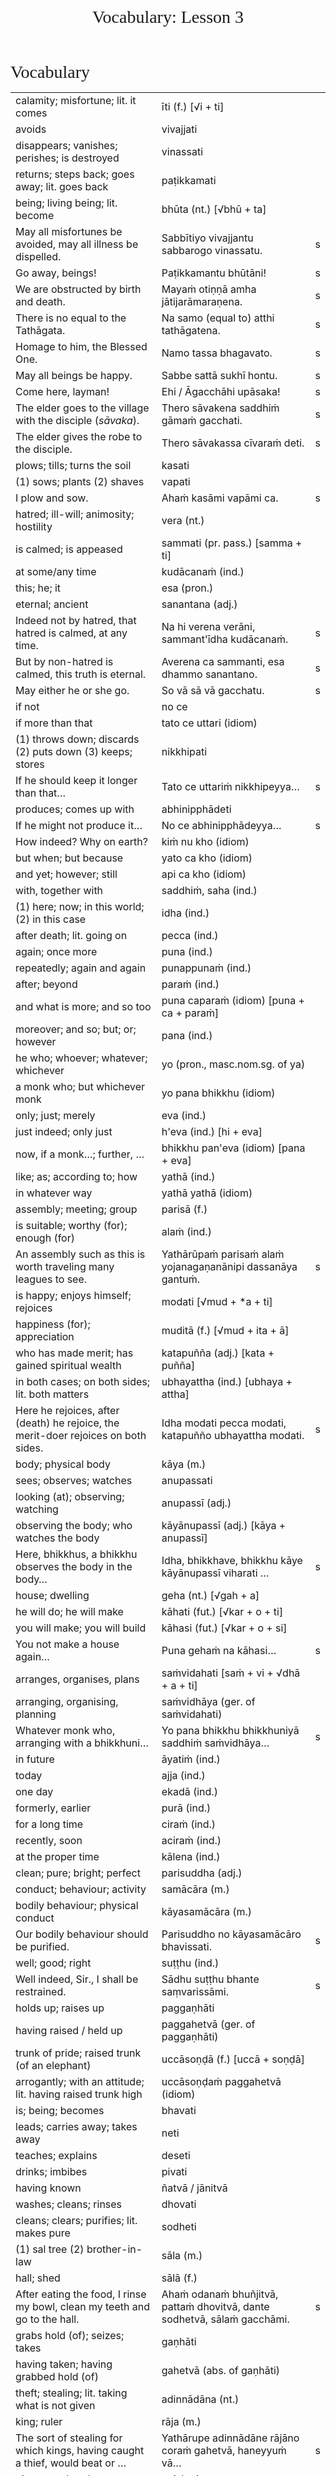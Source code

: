 # -*- flyspell-lazy-local: nil; mode: Org; eval: (progn (flycheck-mode 0) (flyspell-mode 0) (toggle-truncate-lines 1)) -*-
#+TITLE: Vocabulary: Lesson 3
#+AUTHOR: The Bhikkhu Saṅgha
#+LATEX_CLASS: memoir
#+LATEX_CLASS_OPTIONS: [a5paper]
#+LATEX_HEADER: \input{./vocabulary-preamble.tex}
#+OPTIONS: toc:nil tasks:nil H:4 author:nil ':t title:nil num:2 ^:{} creator:nil timestamp:nil html-postamble:nil
#+HTML_HEAD_EXTRA: <style> h1, h2, h3, h4, h5, h6 { font-family: 'Spectral'; font-weight: normal; margin-top: 0em; margin-bottom: 0.5em; } h2, h3 { font-size: 1.2em; text-decoration: underline; } table { border-color: white; } </style>

* Decks                                                            :noexport:

Pāli Lessons::Lesson 3::1. Vocabulary

* Vocabulary

#+ATTR_LATEX: :environment longtable :align L{0.48\linewidth} L{0.48\linewidth} H
| calamity; misfortune; lit. it comes                                                      | īti (f.) [√i + ti]                                                       |   |
| avoids                                                                                   | vivajjati                                                                |   |
| disappears; vanishes; perishes; is destroyed                                             | vinassati                                                                |   |
| returns; steps back; goes away; lit. goes back                                           | paṭikkamati                                                               |   |
| being; living being; lit. become                                                         | bhūta (nt.) [√bhū + ta]                                                  |   |
| May all misfortunes be avoided, may all illness be dispelled.                            | Sabbītiyo vivajjantu sabbarogo vinassatu.                                | s |
| Go away, beings!                                                                         | Paṭikkamantu bhūtāni!                                                     | s |
| We are obstructed by birth and death.                                                    | Mayaṁ otiṇṇā amha jātijarāmaraṇena.                                      | s |
| There is no equal to the Tathāgata.                                                      | Na samo (equal to) atthi tathāgatena.                                    | s |
| Homage to him, the Blessed One.                                                          | Namo tassa bhagavato.                                                    | s |
| May all beings be happy.                                                                 | Sabbe sattā sukhī hontu.                                                 | s |
| Come here, layman!                                                                       | Ehi / Āgacchāhi upāsaka!                                                 | s |
| The elder goes to the village with the disciple (/sāvaka/).                              | Thero sāvakena saddhiṁ gāmaṁ gacchati.                                   | s |
| The elder gives the robe to the disciple.                                                | Thero sāvakassa cīvaraṁ deti.                                            | s |
| plows; tills; turns the soil                                                             | kasati                                                                   |   |
| (1) sows; plants (2) shaves                                                              | vapati                                                                   |   |
| I plow and sow.                                                                          | Ahaṁ kasāmi vapāmi ca.                                                   | s |
| hatred; ill-will; animosity; hostility                                                   | vera (nt.)                                                               |   |
| is calmed; is appeased                                                                   | sammati (pr. pass.) [samma + ti]                                         |   |
| at some/any time                                                                         | kudācanaṁ (ind.)                                                         |   |
| this; he; it                                                                             | esa (pron.)                                                              |   |
| eternal; ancient                                                                         | sanantana (adj.)                                                         |   |
| Indeed not by hatred, that hatred is calmed, at any time.                                | Na hi verena verāni, sammant'īdha kudācanaṁ.                             | s |
| But by non-hatred is calmed, this truth is eternal.                                      | Averena ca sammanti, esa dhammo sanantano.                               | s |
| May either he or she go.                                                                 | So vā sā vā gacchatu.                                                    | s |
| if not                                                                                   | no ce                                                                    |   |
| if more than that                                                                        | tato ce uttari (idiom)                                                   |   |
| (1) throws down; discards (2) puts down (3) keeps; stores                                | nikkhipati                                                               |   |
| If he should keep it longer than that...                                                 | Tato ce uttariṁ nikkhipeyya...                                           | s |
| produces; comes up with                                                                  | abhinipphādeti                                                           |   |
| If he might not produce it...                                                            | No ce abhinipphādeyya...                                                 | s |
| How indeed? Why on earth?                                                                | kiṁ nu kho (idiom)                                                       |   |
| but when; but because                                                                    | yato ca kho (idiom)                                                      |   |
| and yet; however; still                                                                  | api ca kho (idiom)                                                       |   |
| with, together with                                                                      | saddhiṁ, saha (ind.)                                                     |   |
| (1) here; now; in this world; (2) in this case                                           | idha (ind.)                                                              |   |
| after death; lit. going on                                                               | pecca (ind.)                                                             |   |
| again; once more                                                                         | puna (ind.)                                                              |   |
| repeatedly; again and again                                                              | punappunaṁ (ind.)                                                        |   |
| after; beyond                                                                            | paraṁ (ind.)                                                             |   |
| and what is more; and so too                                                             | puna caparaṁ (idiom) [puna + ca + paraṁ]                                 |   |
| moreover; and so; but; or; however                                                       | pana (ind.)                                                              |   |
| he who; whoever; whatever; whichever                                                     | yo (pron., masc.nom.sg. of ya)                                           |   |
| a monk who; but whichever monk                                                           | yo pana bhikkhu (idiom)                                                  |   |
| only; just; merely                                                                       | eva (ind.)                                                               |   |
| just indeed; only just                                                                   | h'eva (ind.) [hi + eva]                                                  |   |
| now, if a monk...; further, ...                                                          | bhikkhu pan'eva (idiom) [pana + eva]                                     |   |
| like; as; according to; how                                                              | yathā (ind.)                                                             |   |
| in whatever way                                                                          | yathā yathā (idiom)                                                      |   |
| assembly; meeting; group                                                                 | parisā (f.)                                                              |   |
| is suitable; worthy (for); enough (for)                                                  | alaṁ (ind.)                                                              |   |
| An assembly such as this is worth traveling many leagues to see.                         | Yathārūpaṁ parisaṁ alaṁ yojanagaṇanānipi dassanāya gantuṁ.              | s |
| is happy; enjoys himself; rejoices                                                       | modati [√mud + *a + ti]                                                  |   |
| happiness (for); appreciation                                                            | muditā (f.) [√mud + ita + ā]                                             |   |
| who has made merit; has gained spiritual wealth                                          | katapuñña (adj.) [kata + puñña]                                          |   |
| in both cases; on both sides; lit. both matters                                          | ubhayattha (ind.) [ubhaya + attha]                                       |   |
| Here he rejoices, after (death) he rejoice, the merit-doer rejoices on both sides.       | Idha modati pecca modati, katapuñño ubhayattha modati.                   | s |
| body; physical body                                                                      | kāya (m.)                                                                |   |
| sees; observes; watches                                                                  | anupassati                                                               |   |
| looking (at); observing; watching                                                        | anupassī (adj.)                                                          |   |
| observing the body; who watches the body                                                 | kāyānupassī (adj.) [kāya + anupassī]                                     |   |
| Here, bhikkhus, a bhikkhu observes the body in the body...                               | Idha, bhikkhave, bhikkhu kāye kāyānupassī viharati ...                   | s |
| house; dwelling                                                                          | geha (nt.) [√gah + a]                                                    |   |
| he will do; he will make                                                                 | kāhati (fut.) [√kar + o + ti]                                            |   |
| you will make; you will build                                                            | kāhasi (fut.) [√kar + o + si]                                            |   |
| You not make a house again...                                                            | Puna gehaṁ na kāhasi...                                                  | s |
| arranges, organises, plans                                                               | saṁvidahati [saṁ + vi + √dhā + a + ti]                                   |   |
| arranging, organising, planning                                                          | saṁvidhāya (ger. of saṁvidahati)                                         |   |
| Whatever monk who, arranging with a bhikkhuni...                                         | Yo pana bhikkhu bhikkhuniyā saddhiṁ saṁvidhāya...                        | s |
| in future                                                                                | āyatiṁ (ind.)                                                            |   |
| today                                                                                    | ajja (ind.)                                                              |   |
| one day                                                                                  | ekadā (ind.)                                                             |   |
| formerly, earlier                                                                        | purā (ind.)                                                              |   |
| for a long time                                                                          | ciraṁ (ind.)                                                             |   |
| recently, soon                                                                           | aciraṁ (ind.)                                                            |   |
| at the proper time                                                                       | kālena (ind.)                                                            |   |
| clean; pure; bright; perfect                                                             | parisuddha (adj.)                                                        |   |
| conduct; behaviour; activity                                                             | samācāra (m.)                                                            |   |
| bodily behaviour; physical conduct                                                       | kāyasamācāra (m.)                                                        |   |
| Our bodily behaviour should be purified.                                                 | Parisuddho no kāyasamācāro bhavissati.                                   | s |
| well; good; right                                                                        | suṭṭhu (ind.)                                                             |   |
| Well indeed, Sir., I shall be restrained.                                                | Sādhu suṭṭhu bhante saṃvarissāmi.                                         | s |
| holds up; raises up                                                                      | paggaṇhāti                                                                |   |
| having raised / held up                                                                  | paggahetvā (ger. of paggaṇhāti)                                           |   |
| trunk of pride; raised trunk (of an elephant)                                            | uccāsoṇḍā (f.) [uccā + soṇḍā]                                             |   |
| arrogantly; with an attitude; lit. having raised trunk high                              | uccāsoṇḍaṁ paggahetvā (idiom)                                            |   |
| is; being; becomes                                                                       | bhavati                                                                  |   |
| leads; carries away; takes away                                                          | neti                                                                     |   |
| teaches; explains                                                                        | deseti                                                                   |   |
| drinks; imbibes                                                                          | pivati                                                                   |   |
| having known                                                                             | ñatvā / jānitvā                                                          |   |
| washes; cleans; rinses                                                                   | dhovati                                                                  |   |
| cleans; clears; purifies; lit. makes pure                                                | sodheti                                                                  |   |
| (1) sal tree (2) brother-in-law                                                          | sāla (m.)                                                                |   |
| hall; shed                                                                               | sālā (f.)                                                                |   |
| After eating the food, I rinse my bowl, clean my teeth and go to the hall.               | Ahaṁ odanaṁ bhuñjitvā, pattaṁ dhovitvā, dante sodhetvā, sālaṁ gacchāmi. | s |
| grabs hold (of); seizes; takes                                                           | gaṇhāti                                                                   |   |
| having taken; having grabbed hold (of)                                                   | gahetvā (abs. of gaṇhāti)                                                 |   |
| theft; stealing; lit. taking what is not given                                           | adinnādāna (nt.)                                                         |   |
| king; ruler                                                                              | rāja (m.)                                                                |   |
| The sort of stealing for which kings, having caught a thief, would beat or ...           | Yathārupe adinnādāne rājāno coraṁ gahetvā, haneyyuṁ vā...                | s |
| gives up; abandons                                                                       | pajahati                                                                 |   |
| giving up; abandoning                                                                    | pahāya (ger. of pajahati)                                                |   |
| obstacle; obstruction; hindrance; lit. blocking                                          | nīvaraṇa (m.)                                                             |   |
| having abandoned the five hindrances                                                     | pañca nīvaraṇe pahāya (idiom)                                             |   |
| exhausts, takes up in a excessive degree                                                 | pariyādāti                                                               |   |
| (1) wearing away; exhausting (2) obsessing; overpowering; lit. completely seizing        | pariyādāya                                                               |   |
| mind; heart; mental act                                                                  | citta (nt.)                                                              |   |
| having taken over the mind, it remains                                                   | cittaṁ pariyādāya tiṭṭhati (idiom)                                        |   |
| Having heard that teaching we know thus...                                               | Mayaṁ taṁ dhammaṁ sutvā evaṁ jānāma...                                  | s |
| greets                                                                                   | sammodati                                                                |   |
| greeted                                                                                  | sammodi (aor. of sammodati)                                              |   |
| Having approached, he greeted the Blessed One.                                           | Upasaṅkamitvā bhagavatā saddhiṁ sammodi.                                 | s |
| discomfort; suffering; unease; stress                                                    | dukkha (nt.)                                                             |   |
| escape; exit; way out                                                                    | nissaraṇa (nt.)                                                           |   |
| personal; lit. see for oneself                                                           | sacchi (adj.)                                                            |   |
| realizing; achieving; attaining; lit. doing personally                                   | sacchikaraṇa (nt.)                                                        |   |
| For the personal achieving of the escape (and) extinguishing of all suffering            | Sabbadukkha nissaraṇa nibbāna sacchikaranatthāya ...                      | s |
| ochre robe                                                                               | kāsāva (nt.)                                                             |   |
| compassion; pity                                                                         | anukampā (f.)                                                            |   |
| takes; grasps (onto); lit. takes near                                                    | upādiyati                                                                |   |
| taking; grasping (onto); lit. taking near                                                | upādāya (ger. of upādiyati)                                              |   |
| out of compassion; lit. taking pity                                                      | anukampaṁ upādāya (idiom)                                                |   |
| (1) banishes; drives away (2) makes ordain; ordains; lit. causes to leave                | pabbājeti                                                                |   |
| Having given this robe, may you let me go forth Sir, out of compassion.                  | ... etaṁ kāsāvaṁ datvā, pabbājetha maṁ bhante, anukampaṁ upādāya.       | s |
| seclusion; discrimination                                                                | viveka (m.)                                                              |   |
| does not get to; does not obtain                                                         | nādhigacchati                                                            |   |
| wanting; lit. over thinking                                                              | abhijjhā (f.)                                                            |   |
| ill will; lit. going wrong                                                               | byāpāda (m.)                                                             |   |
| dullness; sloth                                                                          | thinamiddha (nt.)                                                        |   |
| restlessness; agitation                                                                  | uddhaccakukkucca (nt.)                                                   |   |
| doubt; uncertainty                                                                       | vicikicchā (f.)                                                          |   |
| discontent; dislike                                                                      | aratī (f.)                                                               |   |
| laziness; tiredness                                                                      | tandī (f.)                                                               |   |
| delight; joy; rapture; feeling of love                                                   | pīti (f.)                                                                |   |
| ease; comfort; happiness; bliss                                                          | sukha (nt)                                                               |   |
| he doesn't achieve rapture and bliss                                                     | pītisukhaṁ nādhigacchati                                                 | s |
| preference; approval                                                                     | ruci (f.)                                                                |   |
| stays; dwells                                                                            | vasati                                                                   |   |
| He speaks with our given consent and approval.                                           | Chandañca ruciñca ādāya voharati.                                        | s |
| He, having gone there, comes here.                                                       | So tatra gantvā idha āgacchati.                                          | s |
| After sitting down there, he stands up from there.                                       | So tatra nisīditvā tato uṭṭhāti / uṭṭhahati.                               | s |
| After staying here today, tomorrow we go there.                                          | Mayaṁ ajja idha vasitvā suve tahiṁ gacchāma.                             | s |
| Having come here, having cooked, they go.                                                | Te idha āgantvā pacitvā gacchanti.                                       | s |
| Having eaten, having drunk, you lie down.                                                | Tvaṁ buñjitvā pivitvā sayasi.                                            | s |
| (1) thinks (about) (2) meditates; contemplates (3) broods (4) burns                      | jhāyati                                                                  |   |
| soot; ash                                                                                | masi (m.)                                                                |   |
| steals; robs                                                                             | coreti                                                                   |   |
| punishment; fine                                                                         | daṇḍa (m.)                                                                |   |
| imposes (on); inflicts (on)                                                              | paṇeti                                                                    |   |
| inflicts punishment; imposes a fine                                                      | daṇḍaṁ paṇeti (idiom)                                                    |   |
| If, after stealing, he might come here, I may punish (him).                              | Sace so coretvā idha āgacceyya, daṇḍaṁ paṇeyyāmi.                        | s |
| cries; weeps; wails                                                                      | rodati                                                                   |   |
| Sitting here, don't cry, go there, having gone and eaten, lie down.                      | Idha nisīditvā mā rodāhi, tatra gacchāhi, gantvā bhutvā sayāhi.          | s |
| After burning the tree with fire, they may make ash.                                     | Rukkhaṁ agginā jhāpetvā masiṁ kareyya.                                   | s |
| with/by mind; with thought                                                               | cetasā (m.)                                                              |   |
| over; on; around (prefix)                                                                | anu-                                                                     |   |
| ponders; reflects; thinks about                                                          | anuvitakketi                                                             |   |
| sees; takes a look (at)                                                                  | pekkhati                                                                 |   |
| mentally examines                                                                        | manasānupekkhati                                                         |   |
| day                                                                                      | diva (m.) / divasa (nt.)                                                 |   |
| (of time) passes; spends; wastes                                                         | atināmeti                                                                |   |
| neglects; omits                                                                          | riñcati                                                                  |   |
| privacy; solitude; lit. sticking to oneself                                              | paṭisallāna (nt.)                                                         |   |
| practices; engages in; lit. yokes near                                                   | anuyuñjati                                                               |   |
| this; this person; this thing                                                            | ayaṁ (pron.)                                                             |   |
| speaks                                                                                   | vacati                                                                   |   |
| is said to be; is called                                                                 | vuccati (pass. of vacati)                                                |   |
| laughs; jokes                                                                            | sañjagghati                                                              |   |
| plays (with); has fun (with)                                                             | kīḷati                                                                    |   |
| playing together                                                                         | saṅkīḷati [saṁ + √kīḷ]                                                    |   |
| has fun; amuses oneself (with)                                                           | saṅkelāyati (from kīḷati)                                                 |   |
| meditates (on); contemplates; reflects (on)                                              | upanijjhāyati                                                            |   |
| relishes; takes pleasure (in)                                                            | assādeti                                                                 |   |
| desires; longs (for)                                                                     | nikāmeti                                                                 |   |
| joy; happiness; pleasure; lit. gain                                                      | vitti (f.)                                                               |   |
| gets pleasure/pain; produces; engages in                                                 | āpajjati                                                                 |   |
| finds satisfaction (in)                                                                  | vittiṁ āpajjati (idiom)                                                  |   |
| (1) piece; part (2) broken; defective (3) chip; break; failure                           | khaṇḍa (m.)                                                               |   |
| hole; crack                                                                              | chidda (nt.)                                                             |   |
| blotched; stained                                                                        | sabala (adj.)                                                            |   |
| spotted; blemished                                                                       | kammāsa (adj.)                                                           |   |
| on the holy life a defect, crack, stain, blemish                                         | brahmacariyassa khaṇḍampi chiddampi sabalampi kammāsampi                  | s |
| to stay (infinitive)                                                                     | vasituṁ                                                                  |   |
| to see (infinitive)                                                                      | passituṁ                                                                 |   |
| asks; enquires; questions                                                                | pucchati                                                                 |   |
| to ask; to question (infinitive)                                                         | pucchituṁ                                                                |   |
| He wishes to stay here.                                                                  | So idha vasituṁ icchati.                                                 | s |
| forest; wood; wilds; wilderness                                                          | arañña (nt.)                                                             |   |
| I will go to the forest to see the Buddha.                                               | Ahaṁ buddhaṁ passituṁ araññaṁ gacchissāmi.                              | s |
| lies down; rests; sleeps                                                                 | sayati                                                                   |   |
| to lie down; to sleep                                                                    | sayituṁ                                                                  |   |
| Having eaten, I don't want to lie down.                                                  | Ahaṁ bhuñjitvā sayituṁ na icchāmi.                                       | s |
| here; in this place                                                                      | atra (ind.)                                                              |   |
| there; in that place                                                                     | tahiṁ (ind.)                                                             |   |
| having eaten                                                                             | bhutvā (abs. of bhuñjati)                                                |   |
| Now, we eat here and go there to sow.                                                    | Mayaṁ idāni atra bhutvā vapituṁ tahiṁ gacchāma.                         | s |
| Yes, I know you like to walk.                                                            | Āma, ahaṁ jānāmi, tvaṁ carituṁ icchasi.                                 | s |
| buys; purchases                                                                          | kiṇāti                                                                    |   |
| to buy                                                                                   | ketuṁ / kiṇituṁ                                                          |   |
| We don't go there to buy.                                                                | Mayaṁ ketuṁ tahiṁ na gacchāma.                                          | s |
| We don't like to kill.                                                                   | Mayaṁ hantuṁ na icchāma.                                                 | s |
| The lion walks in the village.                                                           | Sīho gāme / gāmamhi / gāmasmiṁ carati.                                   | s |
| The wise men are delighted in the Buddha.                                                | Viññuno Buddhe pasannā.                                                  | s |
| externally; outside                                                                      | bahi (ind.)                                                              |   |
| rains                                                                                    | vassati                                                                  |   |
| Now rain falls, (so) don't go out.                                                       | Idāni devo vassati, mā bahi gacchittha.                                  | s |
| many; much; a lot (of); great; large                                                     | bahu (adj.) [√bah + u]                                                   |   |
| many people; many things; a lot                                                          | bahū (m.pl. of bahu)                                                     |   |
| gathers together; assembles; lit. falls together                                         | sannipatati                                                              |   |
| Today many men assemble in the village.                                                  | Ajja bahū manussā gāme sannipatanti.                                     | s |
| monkey; ape                                                                              | makkaṭa (m.)                                                              |   |
| moves about; wanders about                                                               | vicarati                                                                 |   |
| Monkeys move about on trees.                                                             | Makkaṭā rukkhesu vicaranti.                                               | s |
| They, having seen the disadvantage in sensual pleasures, ...                             | Te kāmesu ādīnavaṁ disvā, ...                                            | s |
| They go forth in the bhikkhu-saṅgha.                                                      | Te bhikkhu-saṅghe pabbajanti.                                             | s |
| (1) danger; problem (2) disadvantage; drawback                                           | ādīnava (m.)                                                             |   |
| goes forth (ordains as monk); lit. goes into exile                                       | pabbajati                                                                |   |
| (1) puts together; composes; fabricates (2) restores                                     | saṅkharoti                                                                |   |
| created, conditioned, fabricated; lit. put together                                      | saṅkhata (pp. of saṅkharoti) [saṁ + √kar + ta]                           |   |
| passes over to, shifts, transmigrates                                                    | saṅkamati                                                                 |   |
| moved over, shifted, transferred                                                         | saṅkanta (pp. of saṅkamati) [saṁ + √kam + ta]                            |   |
| far side; far shore                                                                      | pāra (nt.)                                                               |   |
| from far, from the further shore                                                         | pārato / parato (abl.) [para + to]                                       |   |
| as another; as alien                                                                     | parato (ind.)                                                            |   |
| near side; near shore                                                                    | ora (nt.) / apāra (nt.)                                                  |   |
| from near, from the near shore                                                           | orato / apārato                                                          |   |
| lamp; light; lighting                                                                    | padīpa (m.)                                                              |   |
| (1) sound; voice; utterance (2) rumour; report (3) cry; shout                            | ghosa (m.)                                                               |   |
| hearing from another person; word of another                                             | parato ca ghoso (idiom)                                                  |   |
| properly; prudently; thoroughly; lit. to the source                                      | yoniso (ind.) [yoni + so]                                                |   |
| attention; bringing-to-mind; observation; lit. making in mind                            | manasikāra (m.) [manasi + kāra]                                          |   |
| paying proper attention; wise reflection; lit. attention to the source                   | yoniso manasikāra (idiom)                                                |   |
| appears; arises; takes place                                                             | uppajjati                                                                |   |
| arising; appearing                                                                       | uppāda (m., from uppajjati)                                              |   |
| (1) completely; fully (2) perfecly; rightly; correctly                                   | sammā (ind.)                                                             |   |
| view; belief; opinion                                                                    | diṭṭhi (f.)                                                               |   |
| right view; correct outlook                                                              | sammādiṭṭhi (f.)                                                          |   |
| (1) support; requisite; necessity (2) cause; reason; condition (for)                     | paccaya (m.)                                                             |   |
| two conditions for the arising of right view                                             | dve paccayā sammādiṭṭhiyā uppādāya                                        | s |
| completely cooled; lit. blows away                                                       | nibbāti                                                                  |   |
| (of fire) grows cold; lit. causes to blow away                                           | nibbāpeti (caus. of nibbāti)                                             |   |
| Cool down / blow away the great passion!                                                 | Nibbāpehi mahārāgaṁ!                                                     |   |
| water (stream)                                                                           | vāri (nt.)                                                               |   |
| carrying; leading                                                                        | vāha (adj.)                                                              |   |
| carrying water (e.g. stream)                                                             | vārivaha (adj.)                                                          |   |
| full (of); filled (with)                                                                 | pūra (adj.)                                                              |   |
| Like rivers full of water...                                                             | Yathā vārivahā pūrā...                                                   | s |
| All the boys are crying.                                                                 | Sabbepime dārakā rodanti.                                                | s |
| rice gruel; congee                                                                       | yāgu (f.)                                                                |   |
| Give congee, give rice, give food!                                                       | Yāguṁ detha, bhattaṁ detha, khādanīyaṁ detha!                           | s |
| (1) death (2) schism; split; lit. breakup                                                | bheda (m.)                                                               |   |
| He, from the breakup of the body, from after death...                                    | So, kāyassa bhedā, paraṁ maraṇā ...                                      | s |
| enjoys; finds pleasure (in)                                                              | ramati                                                                   |   |
| enjoys; delights (in); takes pleasure (in)                                               | abhiramati                                                               |   |
| really enjoying; very fond (of)                                                          | abhirata (adj. pp. of abhiramati)                                        |   |
| first (1st); prime                                                                       | paṭhama (ord.)                                                            |   |
| meditative calm; lit. meditating                                                         | jhāna (nt.)                                                              |   |
| (Due to the) first jhāna he delights in solitude (an empty dwelling).                    | Paṭhamena jhānena suññāgāre abhirati.                                     | s |
| The elder goes to the village by air.                                                    | Thero ākāsena gāmaṁ gacchati.                                            | s |
| A bhikkhu gives a bowl to a bhikkhu.                                                     | bhikkhu bhikkhussa pattaṁ deti                                           | s |
| A bhikkhu walks to a village with a bhikkhunī.                                           | bhikkhu bhikkhuniyā gāmaṁ carati                                         | s |
| protects; guards                                                                         | rakkhati                                                                 |   |
| fully engaged; diligently practising                                                     | suppayutta (adj.) [su + payutta]                                         |   |
| harnesses; employs; applies                                                              | payuñjati                                                                |   |
| intent; engaged                                                                          | payutta (pp. of payuñjati)                                               |   |
| focused on; lit. with such a mind                                                        | manasa (adj.)                                                            |   |
| strong; firm; steady                                                                     | daḷha (adj.)                                                              |   |
| striving (in); active (in); lit. going out                                               | nikkāmī (adj.) [nī + √kam + *ī]                                          |   |
| is destroyed; is exhausted                                                               | khīyati                                                                  |   |
| consumed; destroyed                                                                      | khīṇa (pp. of khīyati)                                                    |   |
| wearing away; destruction                                                                | khaya (m. from khīyati)                                                  |   |
| previous; old; ancient                                                                   | purāṇa (adj.)                                                             |   |
| new; fresh                                                                               | nava (adj.)                                                              |   |
| finds pleasure (in); is enamoured (with)                                                 | rajjati                                                                  |   |
| becomes detached (from); loses interest (in)                                             | virajjati                                                                |   |
| detached (from); without desire (for); lost interest (in)                                | viratta (pp. of virajjati)                                               |   |
| growth; increase                                                                         | virūḷhi (f.)                                                              |   |
| (1) ethical/moral conduct; virtue (2) behaviour; habit                                   | sīla (nt.)                                                               |   |
| (1) giving; offering; generosity (2) alms; gift                                          | dāna (nt.)                                                               |   |
| (1) faith; belief (2) confidence (3) romantic devotion; lit. putting heart               | saddhā (f.)                                                              |   |
| May they give gifts with conviction, may they always maintain virtue.                    | Dānaṃ dadantu saddhāya, sīlaṃ rakkhantu sabbadā.                         | s |
| May they delight in meditation, may they go to the devas.                                | Bhāvanābhiratā hontu, gacchantu devatā-gatā.                             | s |
| highest; supreme                                                                         | agga (adj.)                                                              |   |
| comprehends; understands                                                                 | vijānāti                                                                 |   |
| for those knowing; for those who understand                                              | vijānataṁ (prp. of vijānāti)                                             |   |
| gift; donation                                                                           | dakkhiṇā (f.)                                                             |   |
| worthy of offerings                                                                      | dakkhiṇeyya (adj.)                                                        |   |
| highest; unsurpassed; incomparable; lit. nothing higher                                  | anuttara (adj.)                                                          |   |
| fading of desire (for); dispassion (towards)                                             | virāga (m.)                                                              |   |
| becomes calm; ceases; is allayed                                                         | upasamati                                                                |   |
| merit; good deed                                                                         | puñña (nt.)                                                              |   |
| field; plot of land                                                                      | khetta (nt.)                                                             |   |
| field of merit                                                                           | puññakkhetta (nt.)                                                       |   |
| alteration (to); improvement (to)                                                        | vikappa (m.)                                                             |   |
| (1) experiences (2) produces (3) engages in (4) commits (an offense) (5) causes; effects | āpajjati                                                                 |   |
| causes an alteration; suggests an improvement                                            | vikappaṁ āpajjati (idiom)                                                |   |
| convinces; persuades; lit. causes to know                                                | saññāpeti                                                                |   |
| some or other; even some; just some                                                      | kocideva                                                                 |   |
| passes over to, shifts, transmigrates                                                    | saṅkamati                                                                 |   |
| moved over; shifted; transferred                                                         | saṅkanta (pp. of saṅkamati)                                               |   |
| best part; cream                                                                         | maṇḍa (m.)                                                                |   |
| of the best quality; lit. to be drunk like cream                                         | maṇḍapeyya (adj.)                                                         |   |
| face to face with                                                                        | sammukha (adj.)                                                          |   |
| reaches; arrives (at)                                                                    | pāpuṇāti                                                                  |   |
| have reached; have arrived (at)                                                          | patta (pp. of pāpuṇāti)                                                   |   |
| gets to; attains; obtains; lit. arrives at                                               | adhigacchati                                                             |   |
| discovered; found; attained; lit. arrived                                                | adhigata (pp. of adhigacchati)                                           |   |
| discovery; finding; attainment; lit. arrival                                             | adhigama (m.)                                                            |   |
| personal; lit. see for oneself                                                           | sacchi (adj.)                                                            |   |
| knows for oneself; personally realizes                                                   | sacchikaroti                                                             |   |
| this; this person; this thing                                                            | ayaṁ (pron.)                                                             |   |
| our; of us; my (royal plural)                                                            | amhākaṁ (pron.)                                                          |   |
| barren; fruitless; sterile; unproductive                                                 | vañjha (adj.)                                                            |   |
| resulting in; producing; lit. coming up                                                  | udraya (adj.)                                                            |   |
| in us; among us                                                                          | amhesu (pron.) (1st.loc.pl of ahaṁ)                                      |   |
| (1) fruit; berry (2) consequence; result                                                 | phala (nt.)                                                              |   |
| benefit (in); good result (of)                                                           | ānisaṁsa (m.)                                                            |   |
| touches; contacts; feels                                                                 | phusati                                                                  |   |
| touched (by); contacted (by)                                                             | phuṭṭha (pp. of phusati)                                                  |   |
| considers as; takes as; regards as; lit. puts                                            | dahati                                                                   |   |
| contact; sense impingement; touch                                                        | phassa (m.)                                                              |   |
| attachment; taking as mine; sense of ownership                                           | upadhi (m.)                                                              |   |
| comes back (to); falls back (on); lit. goes back                                         | pacceti                                                                  |   |
| dependent; depending (on)                                                                | paṭicca (ger. of pacceti)                                                 |   |
